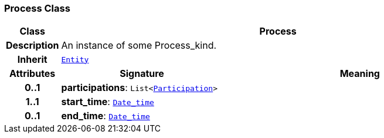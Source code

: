 === Process Class

[cols="^1,3,5"]
|===
h|*Class*
2+^h|*Process*

h|*Description*
2+a|An instance of some Process_kind.

h|*Inherit*
2+|`<<_entity_class,Entity>>`

h|*Attributes*
^h|*Signature*
^h|*Meaning*

h|*0..1*
|*participations*: `List<link:/releases/BASE/{base_release}/base.html#_participation_class[Participation^]>`
a|

h|*1..1*
|*start_time*: `link:/releases/BASE/{base_release}/base.html#_date_time_class[Date_time^]`
a|

h|*0..1*
|*end_time*: `link:/releases/BASE/{base_release}/base.html#_date_time_class[Date_time^]`
a|
|===

